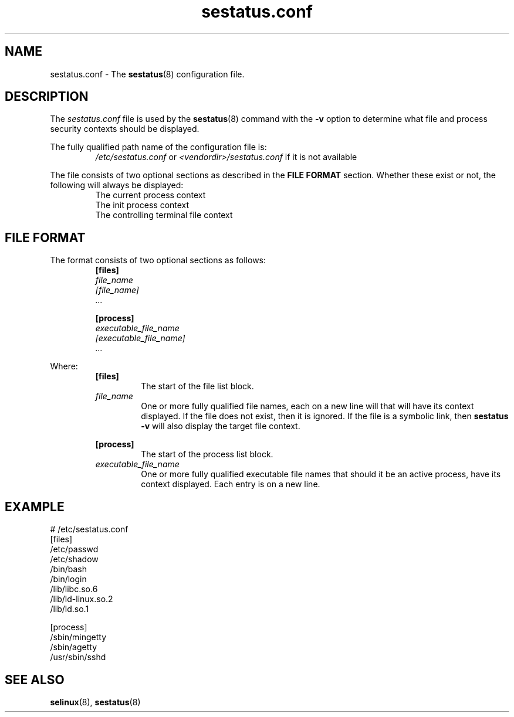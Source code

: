 .TH "sestatus.conf" "5" "26-Nov-2011" "Security Enhanced Linux" "sestatus configuration file"

.SH "NAME"
sestatus.conf \- The \fBsestatus\fR(8) configuration file.

.SH "DESCRIPTION"
The \fIsestatus.conf\fR file is used by the \fBsestatus\fR(8) command with the \fB\-v\fR option to determine what file and process security contexts should be displayed.
.sp
The fully qualified path name of the configuration file is:
.RS
\fI/etc/sestatus.conf\fR or \fI<vendordir>/sestatus.conf\fR if it is not available
.RE
.RE
.sp
The file consists of two optional sections as described in the \fBFILE FORMAT\fR section. Whether these exist or not, the following will always be displayed:
.RS
The current process context
.br
The init process context
.br
The controlling terminal file context
.RE

.SH "FILE FORMAT"
The format consists of two optional sections as follows:
.RS
.B [files]
.br
.I file_name
.br
.I [file_name]
.br
.I ...
.sp
.B [process]
.br
.I executable_file_name
.br
.I [executable_file_name]
.br
.I ...
.RE
.sp
Where:
.RS
.B [files]
.RS
The start of the file list block.
.RE
.I file_name
.RS
One or more fully qualified file names, each on a new line will that will have its context displayed. If the file does not exist, then it is ignored. If the file is a symbolic link, then \fBsestatus \-v\fR will also display the target file context.
.RE
.sp
.B [process]
.RS
The start of the process list block.
.RE
.I executable_file_name
.RS
One or more fully qualified executable file names that should it be an active process, have its context displayed. Each entry is on a new line.
.RE
.RE

.SH "EXAMPLE"
# /etc/sestatus.conf
.br
[files]
.br
/etc/passwd
.br
/etc/shadow
.br
/bin/bash
.br
/bin/login
.br
/lib/libc.so.6
.br
/lib/ld-linux.so.2
.br
/lib/ld.so.1
.sp
[process]
.br
/sbin/mingetty
.br
/sbin/agetty
.br
/usr/sbin/sshd
.RE

.SH "SEE ALSO"
.BR selinux "(8), " sestatus "(8) "
